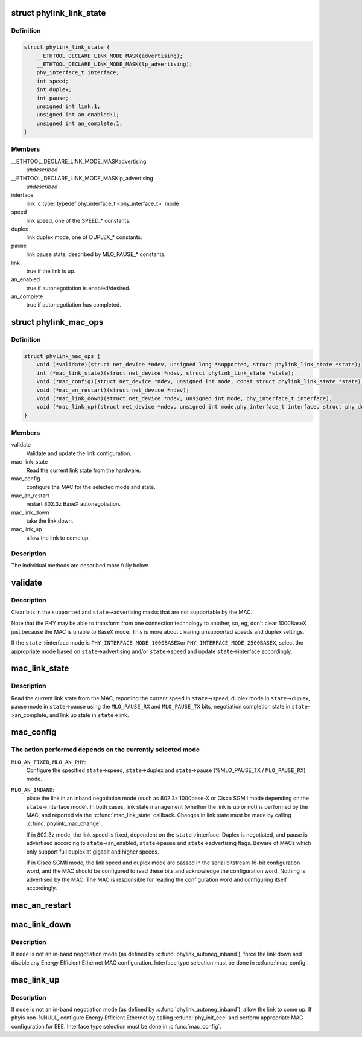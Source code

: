 .. -*- coding: utf-8; mode: rst -*-
.. src-file: include/linux/phylink.h

.. _`phylink_link_state`:

struct phylink_link_state
=========================

.. c:type:: struct phylink_link_state

    link state structure

.. _`phylink_link_state.definition`:

Definition
----------

.. code-block:: c

    struct phylink_link_state {
        __ETHTOOL_DECLARE_LINK_MODE_MASK(advertising);
        __ETHTOOL_DECLARE_LINK_MODE_MASK(lp_advertising);
        phy_interface_t interface;
        int speed;
        int duplex;
        int pause;
        unsigned int link:1;
        unsigned int an_enabled:1;
        unsigned int an_complete:1;
    }

.. _`phylink_link_state.members`:

Members
-------

__ETHTOOL_DECLARE_LINK_MODE_MASKadvertising
    *undescribed*

__ETHTOOL_DECLARE_LINK_MODE_MASKlp_advertising
    *undescribed*

interface
    link \ :c:type:`typedef phy_interface_t <phy_interface_t>`\  mode

speed
    link speed, one of the SPEED_* constants.

duplex
    link duplex mode, one of DUPLEX_* constants.

pause
    link pause state, described by MLO_PAUSE_* constants.

link
    true if the link is up.

an_enabled
    true if autonegotiation is enabled/desired.

an_complete
    true if autonegotiation has completed.

.. _`phylink_mac_ops`:

struct phylink_mac_ops
======================

.. c:type:: struct phylink_mac_ops

    MAC operations structure.

.. _`phylink_mac_ops.definition`:

Definition
----------

.. code-block:: c

    struct phylink_mac_ops {
        void (*validate)(struct net_device *ndev, unsigned long *supported, struct phylink_link_state *state);
        int (*mac_link_state)(struct net_device *ndev, struct phylink_link_state *state);
        void (*mac_config)(struct net_device *ndev, unsigned int mode, const struct phylink_link_state *state);
        void (*mac_an_restart)(struct net_device *ndev);
        void (*mac_link_down)(struct net_device *ndev, unsigned int mode, phy_interface_t interface);
        void (*mac_link_up)(struct net_device *ndev, unsigned int mode,phy_interface_t interface, struct phy_device *phy);
    }

.. _`phylink_mac_ops.members`:

Members
-------

validate
    Validate and update the link configuration.

mac_link_state
    Read the current link state from the hardware.

mac_config
    configure the MAC for the selected mode and state.

mac_an_restart
    restart 802.3z BaseX autonegotiation.

mac_link_down
    take the link down.

mac_link_up
    allow the link to come up.

.. _`phylink_mac_ops.description`:

Description
-----------

The individual methods are described more fully below.

.. _`validate`:

validate
========

.. c:function:: void validate(struct net_device *ndev, unsigned long *supported, struct phylink_link_state *state)

    Validate and update the link configuration

    :param struct net_device \*ndev:
        a pointer to a \ :c:type:`struct net_device <net_device>`\  for the MAC.

    :param unsigned long \*supported:
        ethtool bitmask for supported link modes.

    :param struct phylink_link_state \*state:
        a pointer to a \ :c:type:`struct phylink_link_state <phylink_link_state>`\ .

.. _`validate.description`:

Description
-----------

Clear bits in the \ ``supported``\  and \ ``state``\ ->advertising masks that
are not supportable by the MAC.

Note that the PHY may be able to transform from one connection
technology to another, so, eg, don't clear 1000BaseX just
because the MAC is unable to BaseX mode. This is more about
clearing unsupported speeds and duplex settings.

If the \ ``state``\ ->interface mode is \ ``PHY_INTERFACE_MODE_1000BASEX``\ 
or \ ``PHY_INTERFACE_MODE_2500BASEX``\ , select the appropriate mode
based on \ ``state``\ ->advertising and/or \ ``state``\ ->speed and update
\ ``state``\ ->interface accordingly.

.. _`mac_link_state`:

mac_link_state
==============

.. c:function:: int mac_link_state(struct net_device *ndev, struct phylink_link_state *state)

    Read the current link state from the hardware

    :param struct net_device \*ndev:
        a pointer to a \ :c:type:`struct net_device <net_device>`\  for the MAC.

    :param struct phylink_link_state \*state:
        a pointer to a \ :c:type:`struct phylink_link_state <phylink_link_state>`\ .

.. _`mac_link_state.description`:

Description
-----------

Read the current link state from the MAC, reporting the current
speed in \ ``state``\ ->speed, duplex mode in \ ``state``\ ->duplex, pause mode
in \ ``state``\ ->pause using the \ ``MLO_PAUSE_RX``\  and \ ``MLO_PAUSE_TX``\  bits,
negotiation completion state in \ ``state``\ ->an_complete, and link
up state in \ ``state``\ ->link.

.. _`mac_config`:

mac_config
==========

.. c:function:: void mac_config(struct net_device *ndev, unsigned int mode, const struct phylink_link_state *state)

    configure the MAC for the selected mode and state

    :param struct net_device \*ndev:
        a pointer to a \ :c:type:`struct net_device <net_device>`\  for the MAC.

    :param unsigned int mode:
        one of \ ``MLO_AN_FIXED``\ , \ ``MLO_AN_PHY``\ , \ ``MLO_AN_INBAND``\ .

    :param const struct phylink_link_state \*state:
        a pointer to a \ :c:type:`struct phylink_link_state <phylink_link_state>`\ .

.. _`mac_config.the-action-performed-depends-on-the-currently-selected-mode`:

The action performed depends on the currently selected mode
-----------------------------------------------------------


\ ``MLO_AN_FIXED``\ , \ ``MLO_AN_PHY``\ :
  Configure the specified \ ``state``\ ->speed, \ ``state``\ ->duplex and
  \ ``state``\ ->pause (%MLO_PAUSE_TX / \ ``MLO_PAUSE_RX``\ ) mode.

\ ``MLO_AN_INBAND``\ :
  place the link in an inband negotiation mode (such as 802.3z
  1000base-X or Cisco SGMII mode depending on the \ ``state``\ ->interface
  mode). In both cases, link state management (whether the link
  is up or not) is performed by the MAC, and reported via the
  \ :c:func:`mac_link_state`\  callback. Changes in link state must be made
  by calling \ :c:func:`phylink_mac_change`\ .

  If in 802.3z mode, the link speed is fixed, dependent on the
  \ ``state``\ ->interface. Duplex is negotiated, and pause is advertised
  according to \ ``state``\ ->an_enabled, \ ``state``\ ->pause and
  \ ``state``\ ->advertising flags. Beware of MACs which only support full
  duplex at gigabit and higher speeds.

  If in Cisco SGMII mode, the link speed and duplex mode are passed
  in the serial bitstream 16-bit configuration word, and the MAC
  should be configured to read these bits and acknowledge the
  configuration word. Nothing is advertised by the MAC. The MAC is
  responsible for reading the configuration word and configuring
  itself accordingly.

.. _`mac_an_restart`:

mac_an_restart
==============

.. c:function:: void mac_an_restart(struct net_device *ndev)

    restart 802.3z BaseX autonegotiation

    :param struct net_device \*ndev:
        a pointer to a \ :c:type:`struct net_device <net_device>`\  for the MAC.

.. _`mac_link_down`:

mac_link_down
=============

.. c:function:: void mac_link_down(struct net_device *ndev, unsigned int mode, phy_interface_t interface)

    take the link down

    :param struct net_device \*ndev:
        a pointer to a \ :c:type:`struct net_device <net_device>`\  for the MAC.

    :param unsigned int mode:
        link autonegotiation mode

    :param phy_interface_t interface:
        link \ :c:type:`typedef phy_interface_t <phy_interface_t>`\  mode

.. _`mac_link_down.description`:

Description
-----------

If \ ``mode``\  is not an in-band negotiation mode (as defined by
\ :c:func:`phylink_autoneg_inband`\ ), force the link down and disable any
Energy Efficient Ethernet MAC configuration. Interface type
selection must be done in \ :c:func:`mac_config`\ .

.. _`mac_link_up`:

mac_link_up
===========

.. c:function:: void mac_link_up(struct net_device *ndev, unsigned int mode, phy_interface_t interface, struct phy_device *phy)

    allow the link to come up

    :param struct net_device \*ndev:
        a pointer to a \ :c:type:`struct net_device <net_device>`\  for the MAC.

    :param unsigned int mode:
        link autonegotiation mode

    :param phy_interface_t interface:
        link \ :c:type:`typedef phy_interface_t <phy_interface_t>`\  mode

    :param struct phy_device \*phy:
        any attached phy

.. _`mac_link_up.description`:

Description
-----------

If \ ``mode``\  is not an in-band negotiation mode (as defined by
\ :c:func:`phylink_autoneg_inband`\ ), allow the link to come up. If \ ``phy``\ 
is non-%NULL, configure Energy Efficient Ethernet by calling
\ :c:func:`phy_init_eee`\  and perform appropriate MAC configuration for EEE.
Interface type selection must be done in \ :c:func:`mac_config`\ .

.. This file was automatic generated / don't edit.

